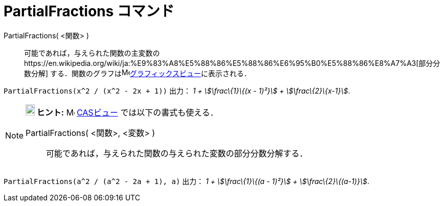 = PartialFractions コマンド
ifdef::env-github[:imagesdir: /ja/modules/ROOT/assets/images]

PartialFractions( <関数> )::
  可能であれば，与えられた関数の主変数のhttps://en.wikipedia.org/wiki/ja:%E9%83%A8%E5%88%86%E5%88%86%E6%95%B0%E5%88%86%E8%A7%A3[部分分数分解]
  する．関数のグラフはimage:16px-Menu_view_graphics.svg.png[Menu view
  graphics.svg,width=16,height=16]xref:/グラフィックスビュー.adoc[グラフィックスビュー]に表示される．

[EXAMPLE]
====

`++PartialFractions(x^2 / (x^2 - 2x + 1))++` 出力： _1 + stem:[\frac\{1}\{(x - 1)²}] + stem:[\frac\{2}\{x-1}]_.

====

[NOTE]
====

*image:18px-Bulbgraph.png[Note,title="Note",width=18,height=22] ヒント:* image:16px-Menu_view_cas.svg.png[Menu view
cas.svg,width=16,height=16] xref:/CASビュー.adoc[CASビュー] では以下の書式も使える．

PartialFractions( <関数>, <変数> )::
  可能であれば，与えられた関数の与えられた変数の部分分数分解する．

[EXAMPLE]
====

`++PartialFractions(a^2 / (a^2 - 2a + 1), a)++` 出力： _1 + stem:[\frac\{1}\{(a - 1)²}] + stem:[\frac\{2}\{(a-1)}]_.

====

====
